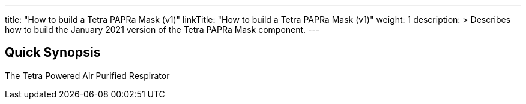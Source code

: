 ---
title: "How to build a Tetra PAPRa Mask (v1)"
linkTitle: "How to build a Tetra PAPRa Mask (v1)"
weight: 1
description: >
  Describes how to build the January 2021 version of the Tetra PAPRa Mask component.
---

== Quick Synopsis

The Tetra Powered Air Purified Respirator 